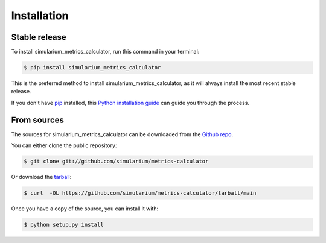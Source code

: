 .. highlight:: shell

============
Installation
============


Stable release
--------------

To install simularium_metrics_calculator, run this command in your terminal:

.. code-block:: console

    $ pip install simularium_metrics_calculator

This is the preferred method to install simularium_metrics_calculator, as it will always install the most recent stable release.

If you don't have `pip`_ installed, this `Python installation guide`_ can guide
you through the process.

.. _pip: https://pip.pypa.io
.. _Python installation guide: http://docs.python-guide.org/en/latest/starting/installation/


From sources
------------

The sources for simularium_metrics_calculator can be downloaded from the `Github repo`_.

You can either clone the public repository:

.. code-block:: console

    $ git clone git://github.com/simularium/metrics-calculator

Or download the `tarball`_:

.. code-block:: console

    $ curl  -OL https://github.com/simularium/metrics-calculator/tarball/main

Once you have a copy of the source, you can install it with:

.. code-block:: console

    $ python setup.py install


.. _Github repo: https://github.com/simularium/metrics-calculator
.. _tarball: https://github.com/simularium/metrics-calculator/tarball/main
